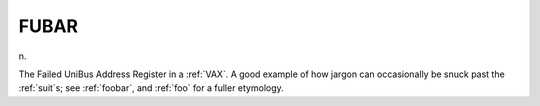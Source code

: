 .. _FUBAR:

============================================================
FUBAR
============================================================

n\.

The Failed UniBus Address Register in a :ref:`VAX`\.
A good example of how jargon can occasionally be snuck past the :ref:`suit`\s; see :ref:`foobar`\, and :ref:`foo` for a fuller etymology.


